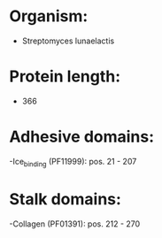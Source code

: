 * Organism:
- Streptomyces lunaelactis
* Protein length:
- 366
* Adhesive domains:
-Ice_binding (PF11999): pos. 21 - 207
* Stalk domains:
-Collagen (PF01391): pos. 212 - 270

